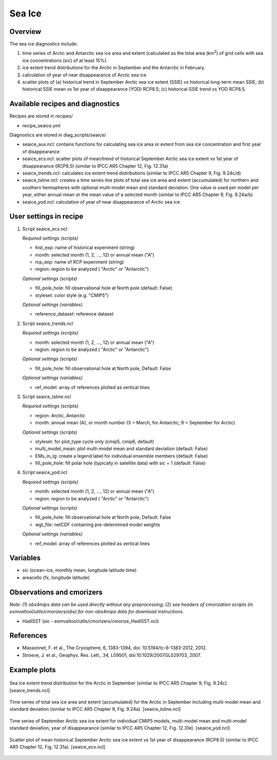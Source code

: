 .. _nml_seaice:

Sea Ice
=======

Overview
--------
The sea ice diagnostics include:

(1) time series of Arctic and Antarctic sea ice area and extent
    (calculated as the total area (km\ :sup:`2`\) of grid cells with sea ice concentrations
    (sic) of at least 15%).
(2) ice extent trend distributions for the Arctic in September and the Antarctic in February.
(3) calculation of year of near disappearance of Arctic sea ice
(4) scatter plots of (a) historical trend in September Arctic sea ice extent (SSIE) vs
    historical long-term mean SSIE; (b) historical SSIE mean vs 1st year of disappearance
    (YOD) RCP8.5; (c) historical SSIE trend vs YOD RCP8.5.

Available recipes and diagnostics
---------------------------------

Recipes are stored in recipes/

* recipe_seaice.yml

Diagnostics are stored in diag_scripts/seaice/

* seaice_aux.ncl: contains functions for calculating sea ice area or extent from sea ice
  concentration and first year of disappearance
* seaice_ecs.ncl: scatter plots of mean/trend of historical September Arctic sea ice extent
  vs 1st year of disappearance (RCP8.5) (similar to IPCC AR5 Chapter 12, Fig. 12.31a)
* seaice_trends.ncl: calculates ice extent trend distributions
  (similar to IPCC AR5 Chapter 9, Fig. 9.24c/d)
* seaice_tsline.ncl: creates a time series line plots of total sea ice area and extent (accumulated)
  for northern and southern hemispheres with optional multi-model mean and standard deviation. One
  value is used per model per year, either annual mean or the mean value of a selected month
  (similar to IPCC AR5 Chapter 9, Fig. 9.24a/b)
* seaice_yod.ncl: calculation of year of near disappearance of Arctic sea ice

User settings in recipe
-----------------------
#. Script seaice_ecs.ncl

   *Required settings (scripts)*

   * hist_exp: name of historical experiment (string)
   * month: selected month (1, 2, ..., 12) or annual mean ("A")
   * rcp_exp: name of RCP experiment (string)
   * region: region to be analyzed ( "Arctic" or "Antarctic")

   *Optional settings (scripts)*

   * fill_pole_hole: fill observational hole at North pole (default: False)
   * styleset: color style (e.g. "CMIP5")

   *Optional settings (variables)*

   * reference_dataset: reference dataset

#. Script seaice_trends.ncl

   *Required settings (scripts)*

   * month: selected month (1, 2, ..., 12) or annual mean ("A")
   * region: region to be analyzed ( "Arctic" or "Antarctic")

   *Optional settings (scripts)*

   * fill_pole_hole: fill observational hole at North pole, Default: False

   *Optional settings (variables)*

   * ref_model: array of references plotted as vertical lines

#. Script seaice_tsline.ncl

   *Required settings (scripts)*

   * region: Arctic, Antarctic
   * month: annual mean (A), or month number (3 = March, for Antarctic; 9 = September for Arctic)

   *Optional settings (scripts)*

   * styleset: for plot_type cycle only (cmip5, cmip6, default)
   * multi_model_mean: plot multi-model mean and standard deviation (default: False)
   * EMs_in_lg: create a legend label for individual ensemble members (default: False)
   * fill_pole_hole: fill polar hole (typically in satellite data) with sic = 1 (default: False)

#. Script seaice_yod.ncl

   *Required settings (scripts)*

   * month: selected month (1, 2, ..., 12) or annual mean ("A")
   * region: region to be analyzed ( "Arctic" or "Antarctic")

   *Optional settings (scripts)*

   * fill_pole_hole: fill observational hole at North pole, Default: False
   * wgt_file: netCDF containing pre-determined model weights

   *Optional settings (variables)*

   * ref_model: array of references plotted as vertical lines

Variables
---------

* sic (ocean-ice, monthly mean, longitude latitude time)
* areacello (fx, longitude latitude)

Observations and cmorizers
--------------------------

*Note: (1) obs4mips data can be used directly without any preprocessing; (2) see headers of cmorization scripts (in esmvaltool/utils/cmorizers/obs) for non-obs4mips data for download instructions.*

* HadISST (sic - esmvaltool/utils/cmorizers/cmorize_HadISST.ncl)

References
----------

* Massonnet, F. et al., The Cryosphere, 6, 1383-1394, doi: 10.5194/tc-6-1383-2012, 2012.
* Stroeve, J. et al., Geophys. Res. Lett., 34, L09501, doi:10.1029/2007GL029703, 2007.

Example plots
-------------

.. figure::  /recipes/figures/seaice/trend_sic_extend_Arctic_September_histogram.png
   :align:   center
   :width:   9cm

   Sea ice extent trend distribution for the Arctic in September
   (similar to IPCC AR5 Chapter 9, Fig. 9.24c). [seaice_trends.ncl]

.. figure::  /recipes/figures/seaice/extent_sic_Arctic_September_1960-2005.png
   :align:   center
   :width:   12cm

   Time series of total sea ice area and extent (accumulated) for the Arctic in September
   including multi-model mean and standard deviation (similar to IPCC AR5 Chapter 9, Fig. 9.24a).
   [seaice_tsline.ncl]

.. figure::  /recipes/figures/seaice/timeseries_rcp85.png
   :align:   center
   :width:   12cm

   Time series of September Arctic sea ice extent for individual CMIP5 models,
   multi-model mean and multi-model standard deviation, year of disappearance
   (similar to IPCC AR5 Chapter 12, Fig. 12.31e). [seaice_yod.ncl]

.. figure::  /recipes/figures/seaice/SSIE-MEAN_vs_YOD_sic_extend_Arctic_September_1960-2100.png
   :align:   center
   :width:   9cm

   Scatter plot of mean historical September Arctic sea ice extent vs 1st year of disappearance
   (RCP8.5) (similar to IPCC AR5 Chapter 12, Fig. 12.31a). [seaice_ecs.ncl]
